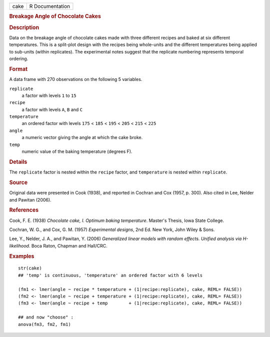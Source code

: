.. container::

   .. container::

      ==== ===============
      cake R Documentation
      ==== ===============

      .. rubric:: Breakage Angle of Chocolate Cakes
         :name: breakage-angle-of-chocolate-cakes

      .. rubric:: Description
         :name: description

      Data on the breakage angle of chocolate cakes made with three
      different recipes and baked at six different temperatures. This is
      a split-plot design with the recipes being whole-units and the
      different temperatures being applied to sub-units (within
      replicates). The experimental notes suggest that the replicate
      numbering represents temporal ordering.

      .. rubric:: Format
         :name: format

      A data frame with 270 observations on the following 5 variables.

      ``replicate``
         a factor with levels ``1`` to ``15``

      ``recipe``
         a factor with levels ``A``, ``B`` and ``C``

      ``temperature``
         an ordered factor with levels ``175`` < ``185`` < ``195`` <
         ``205`` < ``215`` < ``225``

      ``angle``
         a numeric vector giving the angle at which the cake broke.

      ``temp``
         numeric value of the baking temperature (degrees F).

      .. rubric:: Details
         :name: details

      The ``replicate`` factor is nested within the ``recipe`` factor,
      and ``temperature`` is nested within ``replicate``.

      .. rubric:: Source
         :name: source

      Original data were presented in Cook (1938), and reported in
      Cochran and Cox (1957, p. 300). Also cited in Lee, Nelder and
      Pawitan (2006).

      .. rubric:: References
         :name: references

      Cook, F. E. (1938) *Chocolate cake, I. Optimum baking
      temperature*. Master's Thesis, Iowa State College.

      Cochran, W. G., and Cox, G. M. (1957) *Experimental designs*, 2nd
      Ed. New York, John Wiley & Sons.

      Lee, Y., Nelder, J. A., and Pawitan, Y. (2006) *Generalized linear
      models with random effects. Unified analysis via H-likelihood*.
      Boca Raton, Chapman and Hall/CRC.

      .. rubric:: Examples
         :name: examples

      ::

         str(cake)
         ## 'temp' is continuous, 'temperature' an ordered factor with 6 levels

         (fm1 <- lmer(angle ~ recipe * temperature + (1|recipe:replicate), cake, REML= FALSE))
         (fm2 <- lmer(angle ~ recipe + temperature + (1|recipe:replicate), cake, REML= FALSE))
         (fm3 <- lmer(angle ~ recipe + temp        + (1|recipe:replicate), cake, REML= FALSE))

         ## and now "choose" :
         anova(fm3, fm2, fm1)
